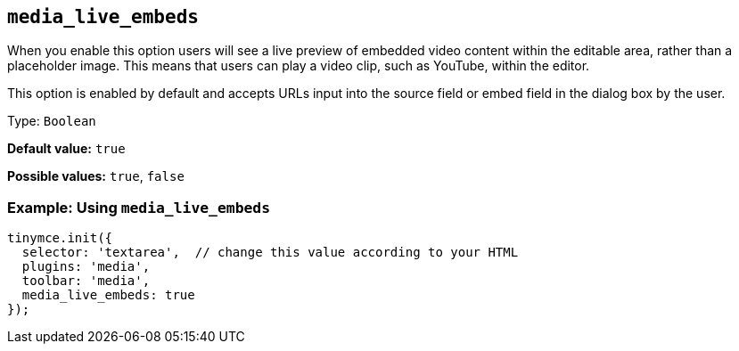 [[media_live_embeds]]
== `+media_live_embeds+`

When you enable this option users will see a live preview of embedded video content within the editable area, rather than a placeholder image. This means that users can play a video clip, such as YouTube, within the editor.

This option is enabled by default and accepts URLs input into the source field or embed field in the dialog box by the user.

Type: `+Boolean+`

*Default value:* `+true+`

*Possible values:* `+true+`, `+false+`

=== Example: Using `+media_live_embeds+`

[source,js]
----
tinymce.init({
  selector: 'textarea',  // change this value according to your HTML
  plugins: 'media',
  toolbar: 'media',
  media_live_embeds: true
});
----
